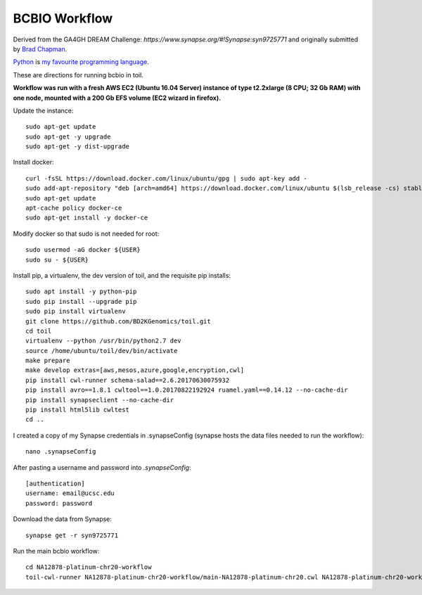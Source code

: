 BCBIO Workflow
==============

Derived from the GA4GH DREAM Challenge: `https://www.synapse.org/#!Synapse:syn9725771` and originally submitted by `Brad Chapman`_.

.. _Brad Chapman: http://www.python.org/https://github.com/chapmanb

Python_ is `my favourite
programming language`__.

.. _Python: http://www.python.org/

__ Python_ 

These are directions for running bcbio in toil.

**Workflow was run with a fresh AWS EC2 (Ubuntu 16.04 Server) instance of type t2.2xlarge (8 CPU; 32 Gb RAM) with one node, mounted with a 200 Gb EFS volume (EC2 wizard in firefox).**

Update the instance::

    sudo apt-get update
    sudo apt-get -y upgrade
    sudo apt-get -y dist-upgrade

Install docker::

    curl -fsSL https://download.docker.com/linux/ubuntu/gpg | sudo apt-key add -
    sudo add-apt-repository "deb [arch=amd64] https://download.docker.com/linux/ubuntu $(lsb_release -cs) stable"
    sudo apt-get update
    apt-cache policy docker-ce
    sudo apt-get install -y docker-ce

Modify docker so that sudo is not needed for root::

    sudo usermod -aG docker ${USER}
    sudo su - ${USER}

Install pip, a virtualenv, the dev version of toil, and the requisite pip installs::

    sudo apt install -y python-pip
    sudo pip install --upgrade pip
    sudo pip install virtualenv
    git clone https://github.com/BD2KGenomics/toil.git
    cd toil
    virtualenv --python /usr/bin/python2.7 dev
    source /home/ubuntu/toil/dev/bin/activate
    make prepare
    make develop extras=[aws,mesos,azure,google,encryption,cwl]
    pip install cwl-runner schema-salad==2.6.20170630075932 
    pip install avro==1.8.1 cwltool==1.0.20170822192924 ruamel.yaml==0.14.12 --no-cache-dir
    pip install synapseclient --no-cache-dir
    pip install html5lib cwltest
    cd ..

I created a copy of my Synapse credentials in .synapseConfig (synapse hosts the data files needed to run the workflow)::

    nano .synapseConfig

After pasting a username and password into `.synapseConfig`::

    [authentication]
    username: email@ucsc.edu
    password: password

Download the data from Synapse::

    synapse get -r syn9725771

Run the main bcbio workflow::

    cd NA12878-platinum-chr20-workflow
    toil-cwl-runner NA12878-platinum-chr20-workflow/main-NA12878-platinum-chr20.cwl NA12878-platinum-chr20-workflow/main-NA12878-platinum-chr20-samples.json
